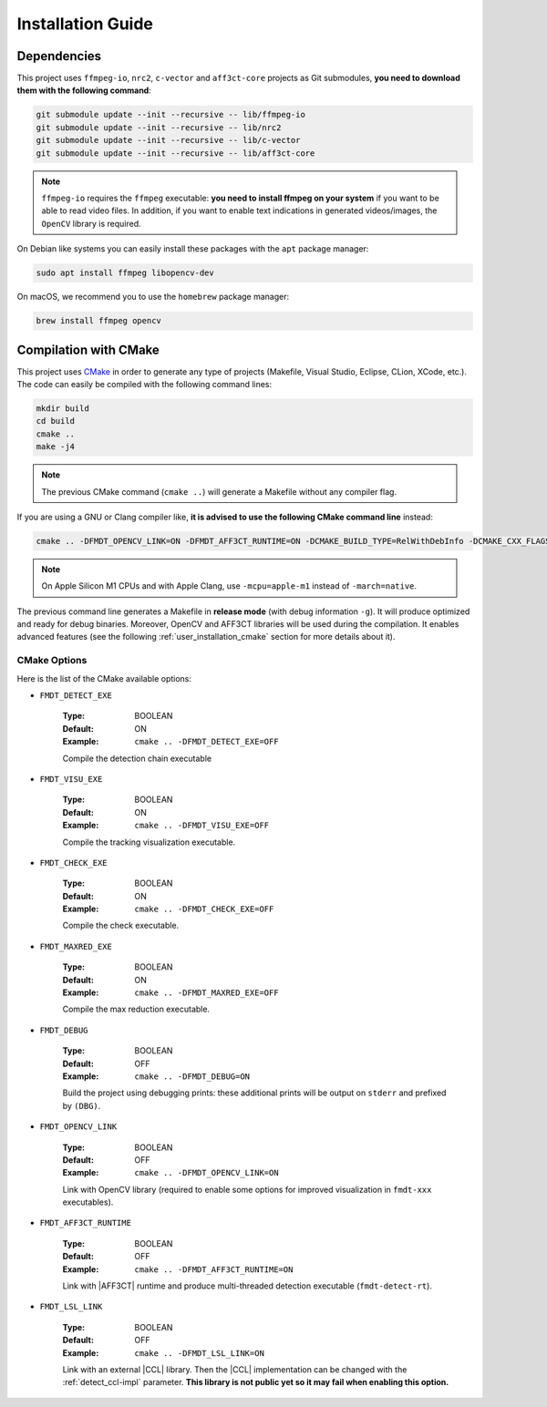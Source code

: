 .. _user_installation_guide:

******************
Installation Guide
******************

Dependencies
""""""""""""

This project uses ``ffmpeg-io``, ``nrc2``, ``c-vector`` and ``aff3ct-core``
projects as Git submodules, **you need to download them with the following
command**:

.. code-block:: bash

	git submodule update --init --recursive -- lib/ffmpeg-io
	git submodule update --init --recursive -- lib/nrc2
	git submodule update --init --recursive -- lib/c-vector
	git submodule update --init --recursive -- lib/aff3ct-core

.. note:: ``ffmpeg-io`` requires the ``ffmpeg`` executable: **you need to
          install ffmpeg on your system** if you want to be able to read video
          files. In addition, if you want to enable text indications in
          generated videos/images, the ``OpenCV`` library is required.

On Debian like systems you can easily install these packages with the ``apt``
package manager:

.. code-block:: bash

	sudo apt install ffmpeg libopencv-dev


On macOS, we recommend you to use the ``homebrew`` package manager:

.. code-block:: bash

	brew install ffmpeg opencv

Compilation with CMake
""""""""""""""""""""""

.. _CMake: https://cmake.org/

This project uses `CMake`_ in order to generate any type of projects (Makefile,
Visual Studio, Eclipse, CLion, XCode, etc.). The code can easily be compiled
with the following command lines:

.. code-block:: bash

	mkdir build
	cd build
	cmake ..
	make -j4

.. note:: The previous CMake command (``cmake ..``) will generate a Makefile
          without any compiler flag.

If you are using a GNU or Clang compiler like, **it is advised to use the
following CMake command line** instead:

.. code-block:: bash

	cmake .. -DFMDT_OPENCV_LINK=ON -DFMDT_AFF3CT_RUNTIME=ON -DCMAKE_BUILD_TYPE=RelWithDebInfo -DCMAKE_CXX_FLAGS_RELWITHDEBINFO="-O3 -g" -DCMAKE_C_FLAGS_RELWITHDEBINFO="-O3 -g" -DCMAKE_CXX_FLAGS="-Wall -funroll-loops -fstrict-aliasing -march=native" -DCMAKE_C_FLAGS="-funroll-loops -fstrict-aliasing -march=native"

.. note::  On Apple Silicon M1 CPUs and with Apple Clang, use ``-mcpu=apple-m1``
           instead of ``-march=native``.

The previous command line generates a Makefile in **release mode** (with
debug information ``-g``). It will produce optimized and ready for debug
binaries. Moreover, OpenCV and AFF3CT libraries will be used during the
compilation. It enables advanced features
(see the following :ref:`user_installation_cmake` section for more details about
it).

.. _user_installation_cmake:

CMake Options
-------------

Here is the list of the CMake available options:

- ``FMDT_DETECT_EXE``

   :Type: BOOLEAN
   :Default: ON
   :Example: ``cmake .. -DFMDT_DETECT_EXE=OFF``

   Compile the detection chain executable

- ``FMDT_VISU_EXE``

   :Type: BOOLEAN
   :Default: ON
   :Example: ``cmake .. -DFMDT_VISU_EXE=OFF``

   Compile the tracking visualization executable.

- ``FMDT_CHECK_EXE``

   :Type: BOOLEAN
   :Default: ON
   :Example: ``cmake .. -DFMDT_CHECK_EXE=OFF``

   Compile the check executable.

- ``FMDT_MAXRED_EXE``

   :Type: BOOLEAN
   :Default: ON
   :Example: ``cmake .. -DFMDT_MAXRED_EXE=OFF``

   Compile the max reduction executable.

- ``FMDT_DEBUG``

   :Type: BOOLEAN
   :Default: OFF
   :Example: ``cmake .. -DFMDT_DEBUG=ON``

   Build the project using debugging prints: these additional prints will be
   output on ``stderr`` and prefixed by ``(DBG)``.

- ``FMDT_OPENCV_LINK``

   :Type: BOOLEAN
   :Default: OFF
   :Example: ``cmake .. -DFMDT_OPENCV_LINK=ON``

   Link with OpenCV library (required to enable some options for improved
   visualization in ``fmdt-xxx`` executables).

- ``FMDT_AFF3CT_RUNTIME``

   :Type: BOOLEAN
   :Default: OFF
   :Example: ``cmake .. -DFMDT_AFF3CT_RUNTIME=ON``

   Link with |AFF3CT| runtime and produce multi-threaded detection executable
   (``fmdt-detect-rt``).

- ``FMDT_LSL_LINK``

   :Type: BOOLEAN
   :Default: OFF
   :Example: ``cmake .. -DFMDT_LSL_LINK=ON``

   Link with an external |CCL| library. Then the |CCL| implementation can be
   changed with the :ref:`detect_ccl-impl` parameter. **This library is not
   public yet so it may fail when enabling this option.**
